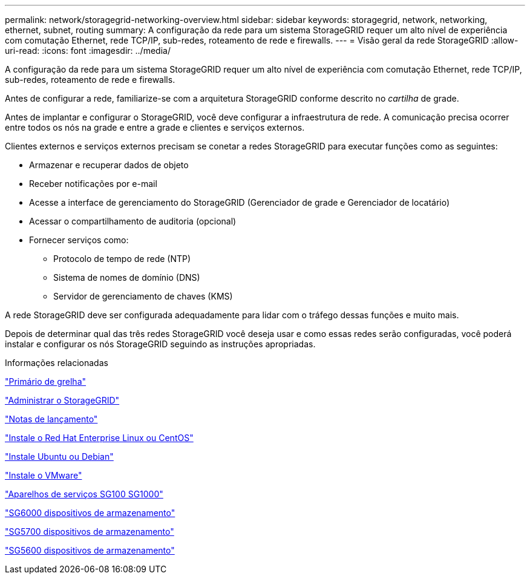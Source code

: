 ---
permalink: network/storagegrid-networking-overview.html 
sidebar: sidebar 
keywords: storagegrid, network, networking, ethernet, subnet, routing 
summary: A configuração da rede para um sistema StorageGRID requer um alto nível de experiência com comutação Ethernet, rede TCP/IP, sub-redes, roteamento de rede e firewalls. 
---
= Visão geral da rede StorageGRID
:allow-uri-read: 
:icons: font
:imagesdir: ../media/


[role="lead"]
A configuração da rede para um sistema StorageGRID requer um alto nível de experiência com comutação Ethernet, rede TCP/IP, sub-redes, roteamento de rede e firewalls.

Antes de configurar a rede, familiarize-se com a arquitetura StorageGRID conforme descrito no _cartilha_ de grade.

Antes de implantar e configurar o StorageGRID, você deve configurar a infraestrutura de rede. A comunicação precisa ocorrer entre todos os nós na grade e entre a grade e clientes e serviços externos.

Clientes externos e serviços externos precisam se conetar a redes StorageGRID para executar funções como as seguintes:

* Armazenar e recuperar dados de objeto
* Receber notificações por e-mail
* Acesse a interface de gerenciamento do StorageGRID (Gerenciador de grade e Gerenciador de locatário)
* Acessar o compartilhamento de auditoria (opcional)
* Fornecer serviços como:
+
** Protocolo de tempo de rede (NTP)
** Sistema de nomes de domínio (DNS)
** Servidor de gerenciamento de chaves (KMS)




A rede StorageGRID deve ser configurada adequadamente para lidar com o tráfego dessas funções e muito mais.

Depois de determinar qual das três redes StorageGRID você deseja usar e como essas redes serão configuradas, você poderá instalar e configurar os nós StorageGRID seguindo as instruções apropriadas.

.Informações relacionadas
link:../primer/index.html["Primário de grelha"]

link:../admin/index.html["Administrar o StorageGRID"]

link:../release-notes/index.html["Notas de lançamento"]

link:../rhel/index.html["Instale o Red Hat Enterprise Linux ou CentOS"]

link:../ubuntu/index.html["Instale Ubuntu ou Debian"]

link:../vmware/index.html["Instale o VMware"]

link:../sg100-1000/index.html["Aparelhos de serviços SG100  SG1000"]

link:../sg6000/index.html["SG6000 dispositivos de armazenamento"]

link:../sg5700/index.html["SG5700 dispositivos de armazenamento"]

link:../sg5600/index.html["SG5600 dispositivos de armazenamento"]
